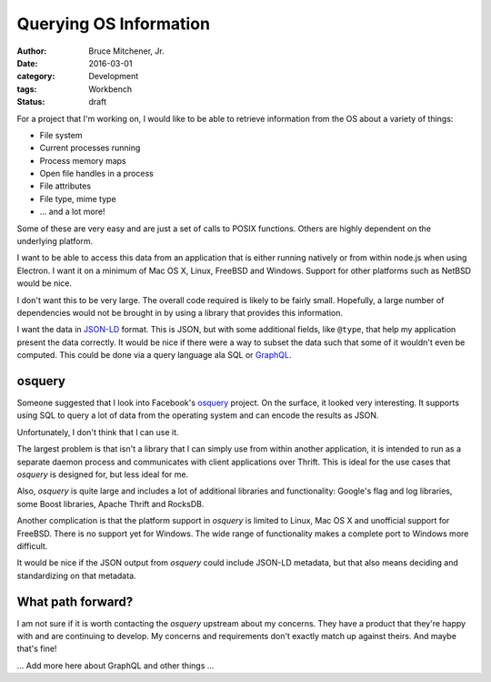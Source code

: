 Querying OS Information
#######################

:author: Bruce Mitchener, Jr.
:date: 2016-03-01
:category: Development
:tags: Workbench
:status: draft

For a project that I'm working on, I would like to be able to retrieve
information from the OS about a variety of things:

* File system
* Current processes running
* Process memory maps
* Open file handles in a process
* File attributes
* File type, mime type
* ... and a lot more!

Some of these are very easy and are just a set of calls to POSIX functions.
Others are highly dependent on the underlying platform.

I want to be able to access this data from an application that is either
running natively or from within node.js when using Electron. I want it on
a minimum of Mac OS X, Linux, FreeBSD and Windows. Support for other
platforms such as NetBSD would be nice.

I don't want this to be very large. The overall code required is likely to
be fairly small. Hopefully, a large number of dependencies would not be
brought in by using a library that provides this information.

I want the data in `JSON-LD`_ format. This is JSON, but with some additional
fields, like ``@type``, that help my application present the data correctly.
It would be nice if there were a way to subset the data such that some of it
wouldn't even be computed. This could be done via a query language ala SQL
or `GraphQL`_.

osquery
-------

Someone suggested that I look into Facebook's `osquery`_ project. On the
surface, it looked very interesting. It supports using SQL to query a
lot of data from the operating system and can encode the results as JSON.

Unfortunately, I don't think that I can use it.

The largest problem is that isn't a library that I can simply use from within
another application, it is intended to run as a separate daemon process
and communicates with client applications over Thrift. This is ideal for the
use cases that *osquery* is designed for, but less ideal for me.

Also, *osquery* is quite large and includes a lot of additional libraries
and functionality: Google's flag and log libraries, some Boost libraries,
Apache Thrift and RocksDB.

Another complication is that the platform support in *osquery* is limited
to Linux, Mac OS X and unofficial support for FreeBSD. There is no support
yet for Windows. The wide range of functionality makes a complete port to
Windows more difficult.

It would be nice if the JSON output from *osquery* could include JSON-LD
metadata, but that also means deciding and standardizing on that metadata.

What path forward?
------------------

I am not sure if it is worth contacting the *osquery* upstream about my
concerns. They have a product that they're happy with and are continuing
to develop. My concerns and requirements don't exactly match up against
theirs. And maybe that's fine!

... Add more here about GraphQL and other things ...


.. _JSON-LD: http://json-ld.org/
.. _GraphQL: http://graphql.org/
.. _osquery: https://osquery.io/
